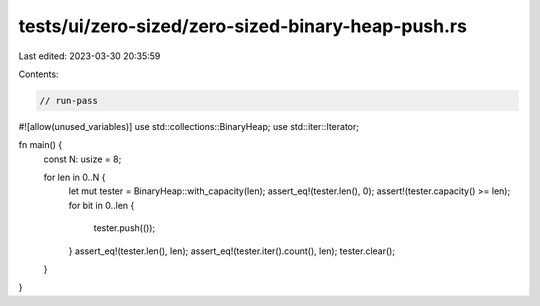 tests/ui/zero-sized/zero-sized-binary-heap-push.rs
==================================================

Last edited: 2023-03-30 20:35:59

Contents:

.. code-block:: rs

    // run-pass
#![allow(unused_variables)]
use std::collections::BinaryHeap;
use std::iter::Iterator;

fn main() {
    const N: usize = 8;

    for len in 0..N {
        let mut tester = BinaryHeap::with_capacity(len);
        assert_eq!(tester.len(), 0);
        assert!(tester.capacity() >= len);
        for bit in 0..len {
            tester.push(());
        }
        assert_eq!(tester.len(), len);
        assert_eq!(tester.iter().count(), len);
        tester.clear();
    }
}


